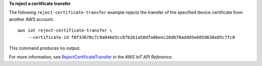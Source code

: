 **To reject a certificate transfer**

The following ``reject-certificate-transfer`` example rejects the transfer of the specified device certificate from another AWS account. ::

    aws iot reject-certificate-transfer \
        --certificate-id f0f33678c7c9a046e5cc87b2b1a58dfa0beec26db78addd5e605d630e05c7fc8

This command produces no output.

For more information, see `RejectCertificateTransfer <https://docs.aws.amazon.com/iot/latest/apireference/API_RejectCertificateTransfer.html>`__ in the *AWS IoT API Reference*.

